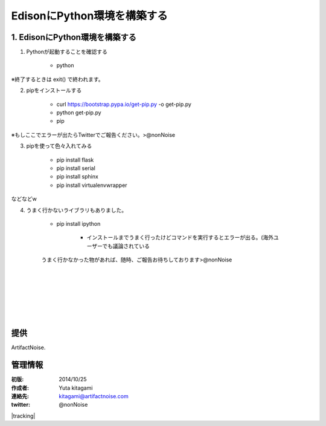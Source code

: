 ====================================================================
EdisonにPython環境を構築する
====================================================================

.. image:: img/intel.web.480.270.jpg
	:scale: 40%
	:target: http://www.intel.com/content/www/us/en/do-it-yourself/maker.html

.. image:: img/edison.png
	:scale: 40%

.. image:: img/edison02.jpg
	:scale: 30%


1. EdisonにPython環境を構築する
------------------------------------- 
(1) Pythonが起動することを確認する

	- python

※終了するときは exit() で終われます。

(2) pipをインストールする

	- curl https://bootstrap.pypa.io/get-pip.py -o get-pip.py

	- python get-pip.py

	- pip

※もしここでエラーが出たらTwitterでご報告ください。>@nonNoise


(3) pipを使って色々入れてみる


	- pip install flask
	- pip install serial
	- pip install sphinx
	- pip install virtualenvwrapper
	
などなどw

(4) うまく行かないライブラリもありました。

	- pip install ipython

		- インストールまでうまく行ったけどコマンドを実行するとエラーが出る。(海外ユーザーでも議論されている

	うまく行かなかった物があれば、随時、ご報告お待ちしております>@nonNoise

|

|

|

|

|

|





提供
--------------------------------

ArtifactNoise.

.. image:: img/ANlogoMark02.png
	:alt: ArtifactNoise
	:scale: 40%
	:target: http://artifactnoise.com
	
管理情報
------------------------------------------------

:初版: 2014/10/25

:作成者: Yuta kitagami
:連絡先: kitagami@artifactnoise.com
:twitter: @nonNoise

|tracking|

.. |tracking| raw:: html

	<script>
	(function(i,s,o,g,r,a,m){i['GoogleAnalyticsObject']=r;i[r]=i[r]||function(){
	(i[r].q=i[r].q||[]).push(arguments)},i[r].l=1*new Date();a=s.createElement(o),
  	m=s.getElementsByTagName(o)[0];a.async=1;a.src=g;m.parentNode.insertBefore(a,m)
  	})(window,document,'script','//www.google-analytics.com/analytics.js','ga');
	ga('create', 'UA-24204483-2', 'auto');
	ga('send', 'pageview');
	</script>
